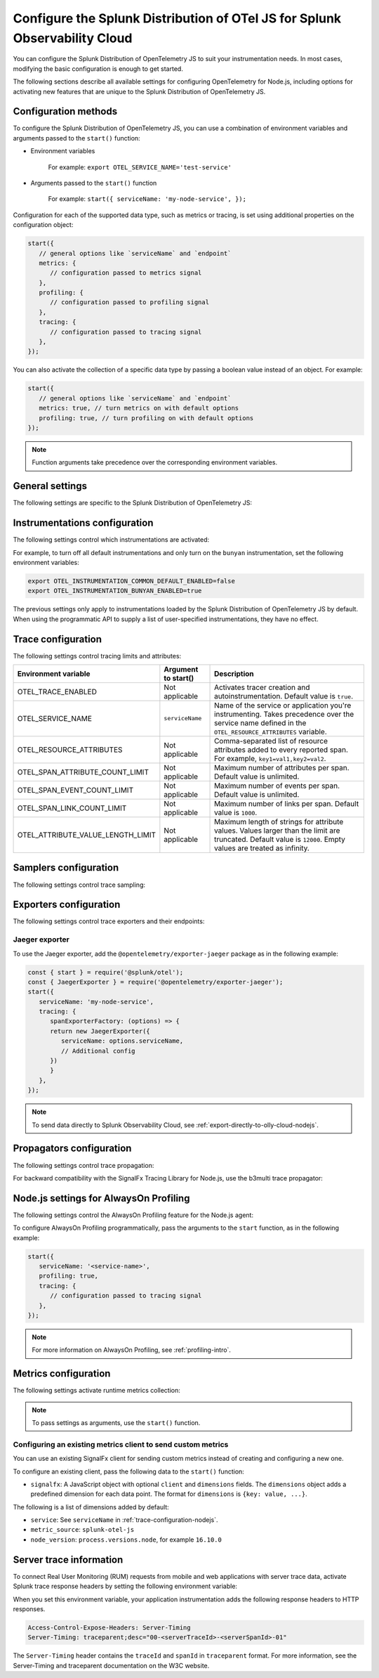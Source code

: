 .. _advanced-nodejs-otel-configuration-3x:

***************************************************************************
Configure the Splunk Distribution of OTel JS for Splunk Observability Cloud
***************************************************************************

.. meta::
   :description: Configure the Splunk Distribution of OpenTelemetry JS to suit your instrumentation needs, like correlating traces with logs, activating exporters, and more.

You can configure the Splunk Distribution of OpenTelemetry JS to suit your instrumentation needs. In most cases, modifying the basic configuration is enough to get started.

The following sections describe all available settings for configuring OpenTelemetry for Node.js, including options for activating new features that are unique to the Splunk Distribution of OpenTelemetry JS.

.. _configuration-methods-nodejs-3x:

Configuration methods
===========================================================

To configure the Splunk Distribution of OpenTelemetry JS, you can use a combination of environment variables and arguments passed to the ``start()`` function:

- Environment variables

   For example: ``export OTEL_SERVICE_NAME='test-service'``

- Arguments passed to the ``start()`` function

   For example: ``start({ serviceName: 'my-node-service', });``

Configuration for each of the supported data type, such as metrics or tracing, is set using additional properties on the configuration object:

.. code-block:: javascript

   start({
      // general options like `serviceName` and `endpoint`
      metrics: {
         // configuration passed to metrics signal
      },
      profiling: {
         // configuration passed to profiling signal
      },
      tracing: {
         // configuration passed to tracing signal
      },
   });

You can also activate the collection of a specific data type by passing a boolean value instead of an object. For example:

.. code-block:: javascript

   start({
      // general options like `serviceName` and `endpoint`
      metrics: true, // turn metrics on with default options
      profiling: true, // turn profiling on with default options
   });

.. note:: Function arguments take precedence over the corresponding environment variables.

.. _main-nodejs-agent-settings-3x:

General settings
=========================================================================

The following settings are specific to the Splunk Distribution of OpenTelemetry JS:

.. raw:: html

    <div class="instrumentation" section="settings" group="category" filter="general" url="https://raw.githubusercontent.com/splunk/o11y-gdi-metadata/main/apm/splunk-otel-js/metadata.yaml" data-renaming='{"keys": "Identifier", "description": "Description", "instrumented_components": "Components", "signals": "Signals", "env": "Environment variable", "default": "Default", "type": "Type", "property": "Argument to start()"}'></div>

.. _instrumentation-configuration-nodejs-3x:

Instrumentations configuration
=======================================================

The following settings control which instrumentations are activated:

.. raw:: html

    <div class="instrumentation" section="settings" group="category" filter="instrumentation" url="https://raw.githubusercontent.com/splunk/o11y-gdi-metadata/main/apm/splunk-otel-js/metadata.yaml" data-renaming='{"keys": "Identifier", "description": "Description", "instrumented_components": "Components", "signals": "Signals", "env": "Environment variable", "default": "Default", "type": "Type", "property": "Argument to start()"}'></div>

For example, to turn off all default instrumentations and only turn on the ``bunyan`` instrumentation, set the following environment variables:

.. code-block:: shell

   export OTEL_INSTRUMENTATION_COMMON_DEFAULT_ENABLED=false
   export OTEL_INSTRUMENTATION_BUNYAN_ENABLED=true

The previous settings only apply to instrumentations loaded by the Splunk Distribution of OpenTelemetry JS by default. When using the programmatic API to supply a list of user-specified instrumentations, they have no effect.


.. _trace-configuration-nodejs-3x:

Trace configuration
=======================================================

The following settings control tracing limits and attributes:

.. list-table::
   :header-rows: 1

   * - Environment variable
     - Argument to start()
     - Description
   * - OTEL_TRACE_ENABLED
     -  Not applicable
     - Activates tracer creation and autoinstrumentation. Default value is ``true``.
   * - OTEL_SERVICE_NAME
     - ``serviceName``
     - Name of the service or application you're instrumenting. Takes precedence over the service name defined in the ``OTEL_RESOURCE_ATTRIBUTES`` variable.
   * - OTEL_RESOURCE_ATTRIBUTES
     - Not applicable
     - Comma-separated list of resource attributes added to every reported span. For example, ``key1=val1,key2=val2``.
   * - OTEL_SPAN_ATTRIBUTE_COUNT_LIMIT
     - Not applicable
     - Maximum number of attributes per span. Default value is unlimited.
   * - OTEL_SPAN_EVENT_COUNT_LIMIT
     - Not applicable
     - Maximum number of events per span. Default value is unlimited.
   * - OTEL_SPAN_LINK_COUNT_LIMIT
     - Not applicable
     - Maximum number of links per span. Default value is ``1000``.
   * - OTEL_ATTRIBUTE_VALUE_LENGTH_LIMIT
     - Not applicable
     - Maximum length of strings for attribute values. Values larger than the limit are truncated. Default value is ``12000``. Empty values are treated as infinity.


.. _trace-sampling-settings-nodejs-3x:

Samplers configuration
===============================================================

The following settings control trace sampling:

.. list-table::
   :header-rows: 1
   :widths: 30 70
   :width: 100%

   * - Environment variable
     - Description
     - Default value
   * - OTEL_TRACES_SAMPLER
     - Sampler to use. The default value is ``parentbased_always_on``. Possible values are: ``always_on``, ``always_off``, ``parentbased_always_on``, ``parentbased_always_off``, ``traceidratio``, ``parentbased_traceidratio``. See :new-page:`Built-in samplers <https://github.com/open-telemetry/opentelemetry-js/blob/main/packages/opentelemetry-sdk-trace-base/README.md#built-in-samplers>` in the official OpenTelemetry documentation for more information.
     - ``always_on``
   * - OTEL_TRACES_SAMPLER_ARG
     - Semicolon-separated list of rules for the ``rules`` sampler. For example, when setting the sampler to ``parentbased_traceidratio`` you can set the ratio using a number in the 0 to 1 range: |br| |br| ``OTEL_TRACES_SAMPLER_ARG=0.25``.
     - `` ``


.. _trace-exporters-settings-nodejs-3x:

Exporters configuration
===============================================================

The following settings control trace exporters and their endpoints:

.. raw:: html

    <div class="instrumentation" section="settings" group="category" filter="exporter" url="https://raw.githubusercontent.com/splunk/o11y-gdi-metadata/main/apm/splunk-otel-js/metadata.yaml" data-renaming='{"keys": "Identifier", "description": "Description", "instrumented_components": "Components", "signals": "Signals", "env": "Environment variable", "default": "Default", "type": "Type", "property": "Argument to start()"}'></div>

.. _jaeger-exporter-nodejs-3x:

Jaeger exporter
-------------------

To use the Jaeger exporter, add the ``@opentelemetry/exporter-jaeger`` package as in the following example:

.. code-block:: js

   const { start } = require('@splunk/otel');
   const { JaegerExporter } = require('@opentelemetry/exporter-jaeger');
   start({
      serviceName: 'my-node-service',
      tracing: {
         spanExporterFactory: (options) => {
         return new JaegerExporter({
            serviceName: options.serviceName,
            // Additional config
         })
         }
      },
   });

.. note:: To send data directly to Splunk Observability Cloud, see :ref:`export-directly-to-olly-cloud-nodejs`.

.. _trace-propagation-configuration-nodejs-3x:

Propagators configuration
=======================================================

The following settings control trace propagation:

.. raw:: html

    <div class="instrumentation" section="settings" group="category" filter="propagator" url="https://raw.githubusercontent.com/splunk/o11y-gdi-metadata/main/apm/splunk-otel-js/metadata.yaml" data-renaming='{"keys": "Identifier", "description": "Description", "instrumented_components": "Components", "signals": "Signals", "env": "Environment variable", "default": "Default", "type": "Type", "property": "Argument to start()"}'></div>

For backward compatibility with the SignalFx Tracing Library for Node.js, use the b3multi trace propagator:

.. tabs::

   .. code-tab:: shell Linux

      export OTEL_PROPAGATORS=b3multi

   .. code-tab:: shell Windows PowerShell

      $env:OTEL_PROPAGATORS=b3multi

.. _profiling-configuration-nodejs-3x:

Node.js settings for AlwaysOn Profiling
===============================================

The following settings control the AlwaysOn Profiling feature for the Node.js agent:

.. raw:: html

    <div class="instrumentation" section="settings" group="category" filter="profiler" url="https://raw.githubusercontent.com/splunk/o11y-gdi-metadata/main/apm/splunk-otel-js/metadata.yaml" data-renaming='{"keys": "Identifier", "description": "Description", "instrumented_components": "Components", "signals": "Signals", "env": "Environment variable", "default": "Default", "type": "Type", "property": "Argument to start()"}'></div>

To configure AlwaysOn Profiling programmatically, pass the arguments to the ``start`` function, as in the following example:

.. code-block:: javascript

   start({
      serviceName: '<service-name>',
      profiling: true,
      tracing: {
         // configuration passed to tracing signal
      },
   });

.. note:: For more information on AlwaysOn Profiling, see :ref:`profiling-intro`.

.. _metrics-configuration-nodejs-3x:

Metrics configuration
===============================================================

The following settings activate runtime metrics collection:

.. raw:: html

    <div class="instrumentation" section="settings" group="category" filter="metrics" url="https://raw.githubusercontent.com/splunk/o11y-gdi-metadata/main/apm/splunk-otel-js/metadata.yaml" data-renaming='{"keys": "Identifier", "description": "Description", "instrumented_components": "Components", "signals": "Signals", "env": "Environment variable", "default": "Default", "type": "Type", "property": "Argument to start()"}'></div>

.. note:: To pass settings as arguments, use the ``start()`` function.

Configuring an existing metrics client to send custom metrics
---------------------------------------------------------------------

You can use an existing SignalFx client for sending custom metrics instead of creating and configuring a new one.

To configure an existing client, pass the following data to the ``start()`` function:

- ``signalfx``: A JavaScript object with optional ``client`` and ``dimensions`` fields. The ``dimensions`` object adds a predefined dimension for each data point. The format for ``dimensions`` is ``{key: value, ...}``.

The following is a list of dimensions added by default:

- ``service``: See ``serviceName`` in :ref:`trace-configuration-nodejs`.
- ``metric_source``: ``splunk-otel-js``
- ``node_version``: ``process.versions.node``, for example ``16.10.0``

.. _server-trace-information-nodejs-3x:

Server trace information
==============================================

To connect Real User Monitoring (RUM) requests from mobile and web applications with server trace data, activate Splunk trace response headers by setting the following environment variable:

.. tabs::

   .. code-tab:: shell Linux

      export SPLUNK_TRACE_RESPONSE_HEADER_ENABLED=true

   .. code-tab:: shell Windows PowerShell

      $env:SPLUNK_TRACE_RESPONSE_HEADER_ENABLED=true

When you set this environment variable, your application instrumentation adds the following response headers to HTTP responses.

.. code-block::

   Access-Control-Expose-Headers: Server-Timing
   Server-Timing: traceparent;desc="00-<serverTraceId>-<serverSpanId>-01"

The ``Server-Timing`` header contains the ``traceId`` and ``spanId`` in ``traceparent`` format. For more information, see the Server-Timing and traceparent documentation on the W3C website.
